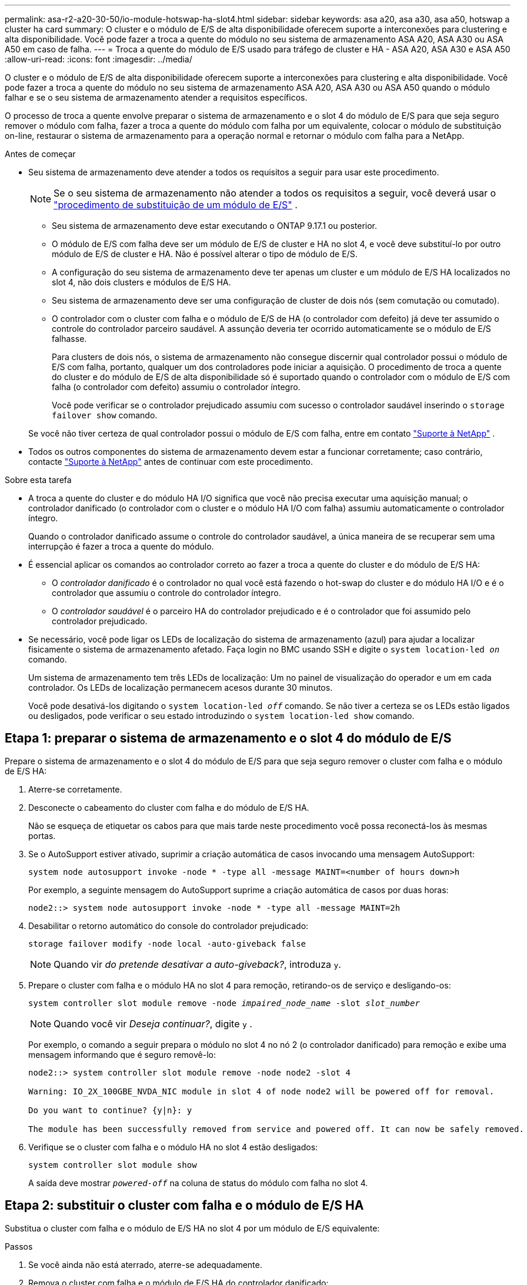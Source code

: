 ---
permalink: asa-r2-a20-30-50/io-module-hotswap-ha-slot4.html 
sidebar: sidebar 
keywords: asa a20, asa a30, asa a50, hotswap a cluster ha card 
summary: O cluster e o módulo de E/S de alta disponibilidade oferecem suporte a interconexões para clustering e alta disponibilidade. Você pode fazer a troca a quente do módulo no seu sistema de armazenamento ASA A20, ASA A30 ou ASA A50 em caso de falha. 
---
= Troca a quente do módulo de E/S usado para tráfego de cluster e HA - ASA A20, ASA A30 e ASA A50
:allow-uri-read: 
:icons: font
:imagesdir: ../media/


[role="lead"]
O cluster e o módulo de E/S de alta disponibilidade oferecem suporte a interconexões para clustering e alta disponibilidade. Você pode fazer a troca a quente do módulo no seu sistema de armazenamento ASA A20, ASA A30 ou ASA A50 quando o módulo falhar e se o seu sistema de armazenamento atender a requisitos específicos.

O processo de troca a quente envolve preparar o sistema de armazenamento e o slot 4 do módulo de E/S para que seja seguro remover o módulo com falha, fazer a troca a quente do módulo com falha por um equivalente, colocar o módulo de substituição on-line, restaurar o sistema de armazenamento para a operação normal e retornar o módulo com falha para a NetApp.

.Antes de começar
* Seu sistema de armazenamento deve atender a todos os requisitos a seguir para usar este procedimento.
+

NOTE: Se o seu sistema de armazenamento não atender a todos os requisitos a seguir, você deverá usar o link:io-module-replace.html["procedimento de substituição de um módulo de E/S"] .

+
** Seu sistema de armazenamento deve estar executando o ONTAP 9.17.1 ou posterior.
** O módulo de E/S com falha deve ser um módulo de E/S de cluster e HA no slot 4, e você deve substituí-lo por outro módulo de E/S de cluster e HA. Não é possível alterar o tipo de módulo de E/S.
** A configuração do seu sistema de armazenamento deve ter apenas um cluster e um módulo de E/S HA localizados no slot 4, não dois clusters e módulos de E/S HA.
** Seu sistema de armazenamento deve ser uma configuração de cluster de dois nós (sem comutação ou comutado).
** O controlador com o cluster com falha e o módulo de E/S de HA (o controlador com defeito) já deve ter assumido o controle do controlador parceiro saudável. A assunção deveria ter ocorrido automaticamente se o módulo de E/S falhasse.
+
Para clusters de dois nós, o sistema de armazenamento não consegue discernir qual controlador possui o módulo de E/S com falha, portanto, qualquer um dos controladores pode iniciar a aquisição. O procedimento de troca a quente do cluster e do módulo de E/S de alta disponibilidade só é suportado quando o controlador com o módulo de E/S com falha (o controlador com defeito) assumiu o controlador íntegro.

+
Você pode verificar se o controlador prejudicado assumiu com sucesso o controlador saudável inserindo o  `storage failover show` comando.

+
Se você não tiver certeza de qual controlador possui o módulo de E/S com falha, entre em contato  https://mysupport.netapp.com/site/global/dashboard["Suporte à NetApp"] .



* Todos os outros componentes do sistema de armazenamento devem estar a funcionar corretamente; caso contrário, contacte https://mysupport.netapp.com/site/global/dashboard["Suporte à NetApp"] antes de continuar com este procedimento.


.Sobre esta tarefa
* A troca a quente do cluster e do módulo HA I/O significa que você não precisa executar uma aquisição manual; o controlador danificado (o controlador com o cluster e o módulo HA I/O com falha) assumiu automaticamente o controlador íntegro.
+
Quando o controlador danificado assume o controle do controlador saudável, a única maneira de se recuperar sem uma interrupção é fazer a troca a quente do módulo.

* É essencial aplicar os comandos ao controlador correto ao fazer a troca a quente do cluster e do módulo de E/S HA:
+
** O _controlador danificado_ é o controlador no qual você está fazendo o hot-swap do cluster e do módulo HA I/O e é o controlador que assumiu o controle do controlador íntegro.
** O _controlador saudável_ é o parceiro HA do controlador prejudicado e é o controlador que foi assumido pelo controlador prejudicado.


* Se necessário, você pode ligar os LEDs de localização do sistema de armazenamento (azul) para ajudar a localizar fisicamente o sistema de armazenamento afetado. Faça login no BMC usando SSH e digite o `system location-led _on_` comando.
+
Um sistema de armazenamento tem três LEDs de localização: Um no painel de visualização do operador e um em cada controlador. Os LEDs de localização permanecem acesos durante 30 minutos.

+
Você pode desativá-los digitando o `system location-led _off_` comando. Se não tiver a certeza se os LEDs estão ligados ou desligados, pode verificar o seu estado introduzindo o `system location-led show` comando.





== Etapa 1: preparar o sistema de armazenamento e o slot 4 do módulo de E/S

Prepare o sistema de armazenamento e o slot 4 do módulo de E/S para que seja seguro remover o cluster com falha e o módulo de E/S HA:

. Aterre-se corretamente.
. Desconecte o cabeamento do cluster com falha e do módulo de E/S HA.
+
Não se esqueça de etiquetar os cabos para que mais tarde neste procedimento você possa reconectá-los às mesmas portas.

. Se o AutoSupport estiver ativado, suprimir a criação automática de casos invocando uma mensagem AutoSupport:
+
`system node autosupport invoke -node * -type all -message MAINT=<number of hours down>h`

+
Por exemplo, a seguinte mensagem do AutoSupport suprime a criação automática de casos por duas horas:

+
`node2::> system node autosupport invoke -node * -type all -message MAINT=2h`

. Desabilitar o retorno automático do console do controlador prejudicado:
+
`storage failover modify -node local -auto-giveback false`

+

NOTE: Quando vir _do pretende desativar a auto-giveback?_, introduza `y`.

. Prepare o cluster com falha e o módulo HA no slot 4 para remoção, retirando-os de serviço e desligando-os:
+
`system controller slot module remove -node _impaired_node_name_ -slot _slot_number_`

+

NOTE: Quando você vir _Deseja continuar?_, digite  `y` .

+
Por exemplo, o comando a seguir prepara o módulo no slot 4 no nó 2 (o controlador danificado) para remoção e exibe uma mensagem informando que é seguro removê-lo:

+
[listing]
----
node2::> system controller slot module remove -node node2 -slot 4

Warning: IO_2X_100GBE_NVDA_NIC module in slot 4 of node node2 will be powered off for removal.

Do you want to continue? {y|n}: y

The module has been successfully removed from service and powered off. It can now be safely removed.
----
. Verifique se o cluster com falha e o módulo HA no slot 4 estão desligados:
+
`system controller slot module show`

+
A saída deve mostrar  `_powered-off_` na coluna de status do módulo com falha no slot 4.





== Etapa 2: substituir o cluster com falha e o módulo de E/S HA

Substitua o cluster com falha e o módulo de E/S HA no slot 4 por um módulo de E/S equivalente:

.Passos
. Se você ainda não está aterrado, aterre-se adequadamente.
. Remova o cluster com falha e o módulo de E/S HA do controlador danificado:
+
image::../media/drw_g_io_module_hotswap_slot4_ieops-2366.svg[cluster hotswap e módulo de E/S ha no slot 4]

+
[cols="1,4"]
|===


 a| 
image::../media/icon_round_1.png[Legenda número 1]
 a| 
Rode o parafuso de aperto manual do módulo de e/S no sentido contrário ao dos ponteiros do relógio para soltar.



 a| 
image::../media/icon_round_2.png[Legenda número 2]
 a| 
Puxe o módulo de E/S para fora do controlador usando a aba da etiqueta da porta à esquerda e o parafuso de aperto manual à direita.

|===
. Instale o cluster de substituição e o módulo de E/S HA no slot 4:
+
.. Alinhe o módulo de e/S com as extremidades da ranhura.
.. Empurre cuidadosamente o módulo de E/S até o slot, certificando-se de encaixá-lo corretamente no conector.
+
Você pode usar a aba à esquerda e o parafuso de aperto manual à direita para empurrar o módulo de E/S.

.. Rode o parafuso de aperto manual no sentido dos ponteiros do relógio para apertar.


. Conecte os cabos do cluster e do módulo HA I/O.




== Etapa 3: coloque o cluster de substituição e o módulo de E/S HA on-line

Coloque o cluster de substituição e o módulo HA I/O no slot 4 on-line, verifique se as portas do módulo foram inicializadas com sucesso, verifique se o slot 4 está ligado e, em seguida, verifique se o módulo está on-line e é reconhecido.

. Coloque o cluster de substituição e o módulo de E/S HA on-line:
+
`system controller slot module insert -node impaired_node_name_ -slot _slot_name_`

+

NOTE: Quando você vir _Deseja continuar?_, digite  `y` .

+
A saída deve confirmar que o cluster e o módulo HA I/O foram colocados on-line com sucesso (ligados, inicializados e colocados em serviço).

+
Por exemplo, o comando a seguir coloca o slot 4 no nó 2 (o controlador prejudicado) online e exibe uma mensagem de que o processo foi bem-sucedido:

+
[listing]
----
node2::> system controller slot module insert -node node2 -slot 4

Warning: IO_2X_100GBE_NVDA_NIC module in slot 4 of node node2 will be powered on and initialized.

Do you want to continue? {y|n}: `y`

The module has been successfully powered on, initialized and placed into service.
----
. Verifique se cada porta no cluster e o módulo de E/S HA foram inicializados com sucesso:
+
`event log show -event \*hotplug.init*`

+

NOTE: Pode levar vários minutos para permitir quaisquer atualizações de firmware necessárias e a inicialização da porta.

+
A saída deve mostrar um evento hotplug.init.success EMS registrado para cada porta no cluster e módulo HA I/O com  `_hotplug.init.success:_` no  `_Event_` coluna.

+
Por exemplo, a saída a seguir mostra que a inicialização foi bem-sucedida para as portas e4b e e4a do cluster e do módulo de E/S HA:

+
[listing]
----
node2::> event log show -event *hotplug.init*

Time                Node             Severity      Event

------------------- ---------------- ------------- ---------------------------

7/11/2025 16:04:06  node2      NOTICE        hotplug.init.success: Initialization of ports "e4b" in slot 4 succeeded

7/11/2025 16:04:06  node2      NOTICE        hotplug.init.success: Initialization of ports "e4a" in slot 4 succeeded

2 entries were displayed.
----
. Verifique se o slot 4 do módulo de E/S está ligado e pronto para operação:
+
`system controller slot module show`

+
A saída deve mostrar o status do slot 4 como  `_powered-on_` e, portanto, pronto para a operação do cluster de substituição e do módulo HA I/O.

. Verifique se o cluster de substituição e o módulo de E/S HA estão on-line e são reconhecidos.
+
Digite o comando do console do controlador com deficiência:

+
`system controller config show -node local -slot4`

+
Se o cluster de substituição e o módulo de E/S HA forem colocados on-line com sucesso e reconhecidos, a saída mostrará informações do módulo de E/S, incluindo informações de porta, para o slot 4.

+
Por exemplo, você deverá ver uma saída semelhante à seguinte:

+
[listing]
----
node2::> system controller config show -node local -slot 4

Node: node2
Sub- Device/
Slot slot Information
---- ---- -----------------------------
   4    - Dual 40G/100G Ethernet Controller CX6-DX
                  e4a MAC Address: d0:39:ea:59:69:74 (auto-100g_cr4-fd-up)
                          QSFP Vendor:        CISCO-BIZLINK
                          QSFP Part Number:   L45593-D218-D10
                          QSFP Serial Number: LCC2807GJFM-B
                  e4b MAC Address: d0:39:ea:59:69:75 (auto-100g_cr4-fd-up)
                          QSFP Vendor:        CISCO-BIZLINK
                          QSFP Part Number:   L45593-D218-D10
                          QSFP Serial Number: LCC2809G26F-A
                  Device Type:        CX6-DX PSID(NAP0000000027)
                  Firmware Version:   22.44.1700
                  Part Number:        111-05341
                  Hardware Revision:  20
                  Serial Number:      032403001370
----




== Etapa 4: restaurar o sistema de armazenamento para operação normal

Restaure seu sistema de armazenamento para a operação normal devolvendo o armazenamento ao controlador íntegro, restaurando o retorno automático e reativando a criação automática de casos do AutoSupport .

.Passos
. Retorne o controlador saudável (o controlador que foi assumido) à operação normal devolvendo seu armazenamento:
+
`storage failover giveback -ofnode _healthy_node_name_`

. Restaurar o retorno automático do console do controlador danificado (o controlador que assumiu o controle do controlador saudável):
+
`storage failover modify -node local -auto-giveback _true_`

. Se o AutoSupport estiver ativado, restaure a criação automática de casos:
+
`system node autosupport invoke -node * -type all -message MAINT=end`





== Passo 5: Devolva a peça com falha ao NetApp

Devolva a peça com falha ao NetApp, conforme descrito nas instruções de RMA fornecidas com o kit. Consulte a https://mysupport.netapp.com/site/info/rma["Devolução de peças e substituições"] página para obter mais informações.
